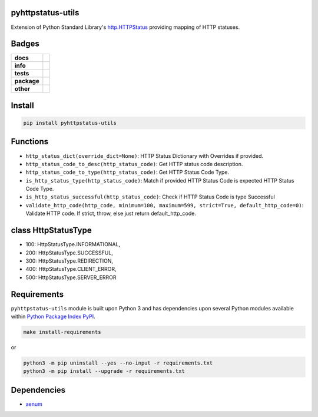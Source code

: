 .. -*- mode: rst -*-

pyhttpstatus-utils
------------------

Extension of Python Standard Library's `http.HTTPStatus <https://docs.python.org/3/library/http.html>`_ providing mapping of HTTP statuses.

Badges
------

.. start-badges

.. list-table::
    :stub-columns: 1

    * - docs
      - |docs| |license|
    * - info
      - |hits| |contributors|
    * - tests
      - |travis| |coveralls|
    * - package
      - |version| |supported-versions|
    * - other
      - |requires|

.. |docs| image:: https://readthedocs.org/projects/pyhttpstatus-utils/badge/?style=flat
    :alt: Documentation Status
    :target: http://pyhttpstatus-utils.readthedocs.io

.. |hits| image:: http://hits.dwyl.io/TuneLab/pyhttpstatus-utils.svg
    :alt: Hit Count
    :target: http://hits.dwyl.io/TuneLab/pyhttpstatus-utils

.. |contributors| image:: https://img.shields.io/github/contributors/TuneLab/pyhttpstatus-utils.svg
    :alt: Contributors
    :target: https://github.com/TuneLab/pyhttpstatus-utils/graphs/contributors

.. |license| image:: https://img.shields.io/badge/License-MIT-yellow.svg
    :alt: License Status
    :target: https://opensource.org/licenses/MIT

.. |travis| image:: https://travis-ci.org/TuneLab/pyhttpstatus-utils.svg?branch=master
    :alt: Travis-CI Build Status
    :target: https://travis-ci.org/TuneLab/pyhttpstatus-utils

.. |coveralls| image:: https://coveralls.io/repos/TuneLab/pyhttpstatus-utils/badge.svg?branch=master&service=github
    :alt: Code Coverage Status
    :target: https://coveralls.io/r/TuneLab/pyhttpstatus-utils

.. |version| image:: https://img.shields.io/pypi/v/pyhttpstatus-utils.svg?style=flat
    :alt: PyPI Package latest release
    :target: https://pypi.python.org/pypi/pyhttpstatus-utils

.. |supported-versions| image:: https://img.shields.io/pypi/pyversions/pyhttpstatus-utils.svg?style=flat
    :alt: Supported versions
    :target: https://pypi.python.org/pypi/pyhttpstatus-utils

.. |requires| image:: https://requires.io/github/TuneLab/pyhttpstatus-utils/requirements.svg?branch=master
    :alt: Requirements Status
    :target: https://requires.io/github/TuneLab/pyhttpstatus-utils/requirements/?branch=master

.. end-badges


Install
-------

.. code-block:: bash

    pip install pyhttpstatus-utils

Functions
---------

- ``http_status_dict(override_dict=None)``: HTTP Status Dictionary with Overrides if provided.
- ``http_status_code_to_desc(http_status_code)``: Get HTTP status code description.
- ``http_status_code_to_type(http_status_code)``: Get HTTP Status Code Type.
- ``is_http_status_type(http_status_code)``: Match if provided HTTP Status Code is expected HTTP Status Code Type.
- ``is_http_status_successful(http_status_code)``: Check if HTTP Status Code is type Successful
- ``validate_http_code(http_code, minimum=100, maximum=599, strict=True, default_http_code=0)``: Validate HTTP code. If strict, throw, else just return default_http_code.


class HttpStatusType
--------------------

- 100: HttpStatusType.INFORMATIONAL,
- 200: HttpStatusType.SUCCESSFUL,
- 300: HttpStatusType.REDIRECTION,
- 400: HttpStatusType.CLIENT_ERROR,
- 500: HttpStatusType.SERVER_ERROR


Requirements
------------

``pyhttpstatus-utils`` module is built upon Python 3 and has dependencies upon
several Python modules available within `Python Package Index PyPI <https://pypi.python.org/pypi>`_.

.. code-block:: bash

    make install-requirements

or


.. code-block:: bash

    python3 -m pip uninstall --yes --no-input -r requirements.txt
    python3 -m pip install --upgrade -r requirements.txt


Dependencies
------------

- `aenum <https://pypi.python.org/pypi/aenum>`_
